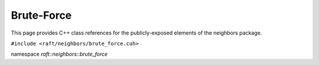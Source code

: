 Brute-Force
===========

This page provides C++ class references for the publicly-exposed elements of the neighbors package.

.. role:: py(code)
   :language: c++
   :class: highlight


``#include <raft/neighbors/brute_force.cuh>``

namespace *raft::neighbors::brute_force*

.. doxygengroup:: brute_force_knn
    :project: RAFT
    :members:
    :content-only:



